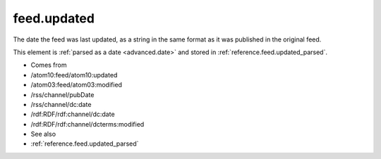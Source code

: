 .. _reference.feed.updated:



feed.updated
============




The date the feed was last updated, as a string in the same format as it was published in the original feed.

This element is :ref:`parsed as a date <advanced.date>` and stored in :ref:`reference.feed.updated_parsed`.

- Comes from

- /atom10:feed/atom10:updated

- /atom03:feed/atom03:modified

- /rss/channel/pubDate

- /rss/channel/dc:date

- /rdf:RDF/rdf:channel/dc:date

- /rdf:RDF/rdf:channel/dcterms:modified



- See also

- :ref:`reference.feed.updated_parsed`